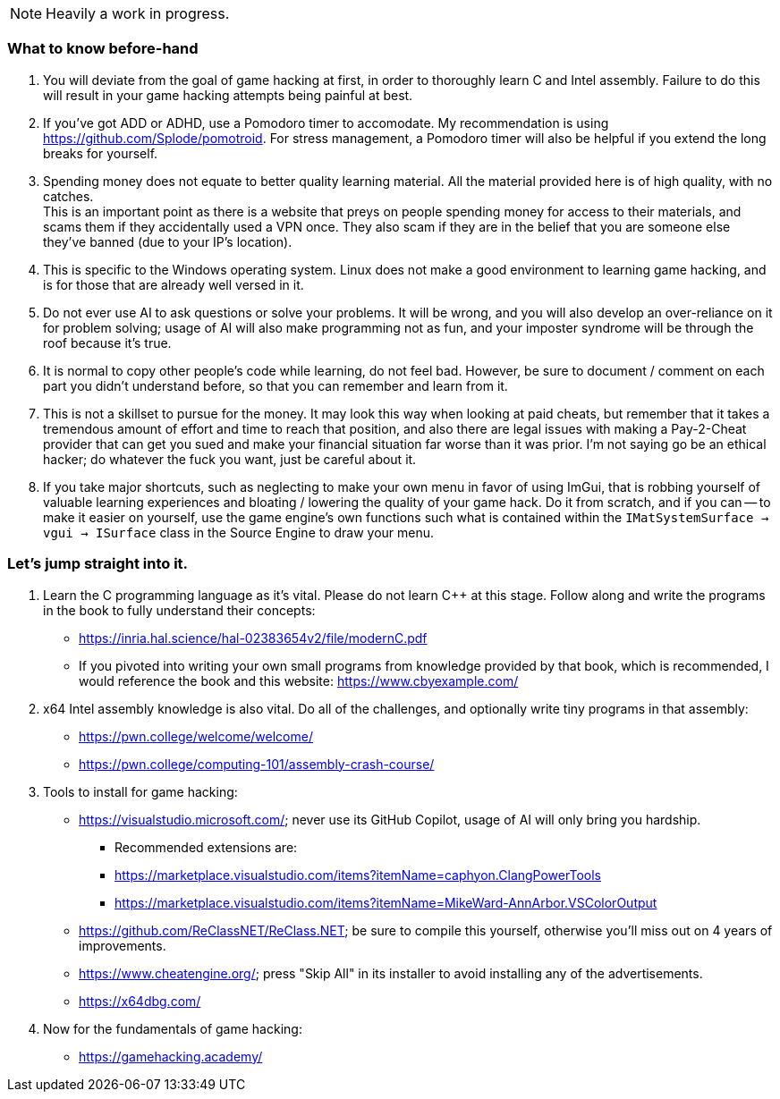 NOTE: Heavily a work in progress.

=== What to know before-hand
. You will deviate from the goal of game hacking at first, in order to thoroughly learn C and Intel assembly. Failure to do this will result in your game hacking attempts being painful at best.

. If you've got ADD or ADHD, use a Pomodoro timer to accomodate. My recommendation is using https://github.com/Splode/pomotroid. For stress management, a Pomodoro timer will also be helpful if you extend the long breaks for yourself.

. Spending money does not equate to better quality learning material. All the material provided here is of high quality, with no catches. +
This is an important point as there is a website that preys on people spending money for access to their materials, and scams them if they accidentally used a VPN once. They also scam if they are in the belief that you are someone else they've banned (due to your IP's location).

. This is specific to the Windows operating system. Linux does not make a good environment to learning game hacking, and is for those that are already well versed in it.
. Do not ever use AI to ask questions or solve your problems. It will be wrong, and you will also develop an over-reliance on it for problem solving; usage of AI will also make programming not as fun, and your imposter syndrome will be through the roof because it's true.

. It is normal to copy other people's code while learning, do not feel bad. However, be sure to document / comment on each part you didn't understand before, so that you can remember and learn from it.

. This is not a skillset to pursue for the money. It may look this way when looking at paid cheats, but remember that it takes a tremendous amount of effort and time to reach that position, and also there are legal issues with making a Pay-2-Cheat provider that can get you sued and make your financial situation far worse than it was prior. I'm not saying go be an ethical hacker; do whatever the fuck you want, just be careful about it.

. If you take major shortcuts, such as neglecting to make your own menu in favor of using ImGui, that is robbing yourself of valuable learning experiences and bloating / lowering the quality of your game hack. Do it from scratch, and if you can -- to make it easier on yourself, use the game engine's own functions such what is contained within the `IMatSystemSurface -> vgui -> ISurface` class in the Source Engine to draw your menu.

=== Let's jump straight into it.
. Learn the C programming language as it's vital. Please do not learn C++ at this stage. Follow along and write the programs in the book to fully understand their concepts:
- https://inria.hal.science/hal-02383654v2/file/modernC.pdf
- If you pivoted into writing your own small programs from knowledge provided by that book, which is recommended, I would reference the book and this website: https://www.cbyexample.com/
. x64 Intel assembly knowledge is also vital. Do all of the challenges, and optionally write tiny programs in that assembly:
- https://pwn.college/welcome/welcome/
- https://pwn.college/computing-101/assembly-crash-course/

. Tools to install for game hacking:
- https://visualstudio.microsoft.com/; never use its GitHub Copilot, usage of AI will only bring you hardship.
** Recommended extensions are:
** https://marketplace.visualstudio.com/items?itemName=caphyon.ClangPowerTools
** https://marketplace.visualstudio.com/items?itemName=MikeWard-AnnArbor.VSColorOutput
- https://github.com/ReClassNET/ReClass.NET; be sure to compile this yourself, otherwise you'll miss out on 4 years of improvements.
- https://www.cheatengine.org/; press "Skip All" in its installer to avoid installing any of the advertisements.
- https://x64dbg.com/

. Now for the fundamentals of game hacking:
- https://gamehacking.academy/
